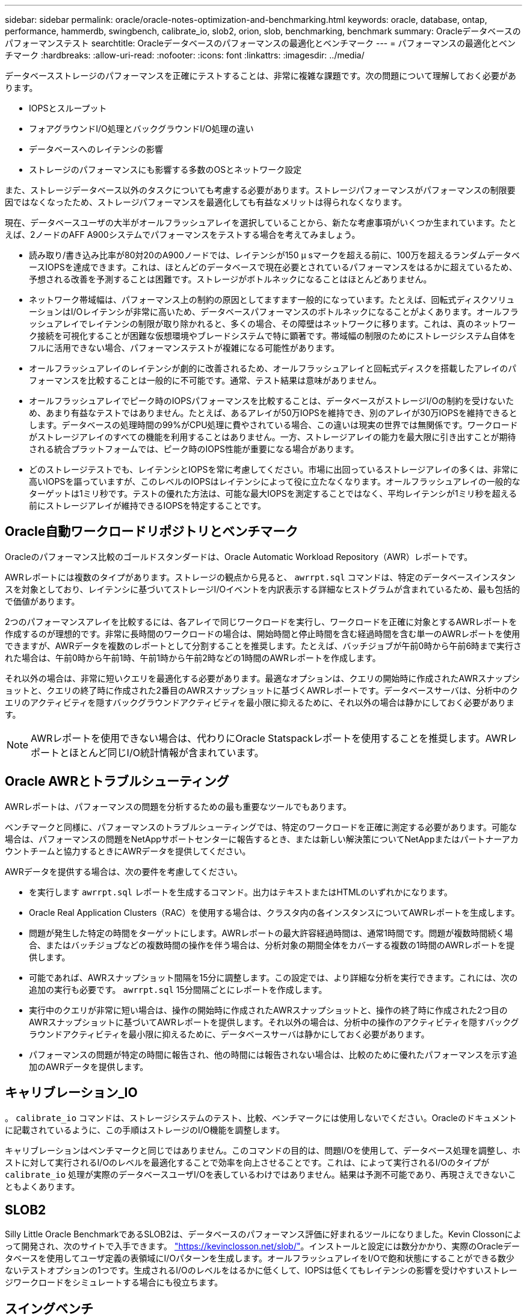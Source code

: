 ---
sidebar: sidebar 
permalink: oracle/oracle-notes-optimization-and-benchmarking.html 
keywords: oracle, database, ontap, performance, hammerdb, swingbench, calibrate_io, slob2, orion, slob, benchmarking, benchmark 
summary: Oracleデータベースのパフォーマンステスト 
searchtitle: Oracleデータベースのパフォーマンスの最適化とベンチマーク 
---
= パフォーマンスの最適化とベンチマーク
:hardbreaks:
:allow-uri-read: 
:nofooter: 
:icons: font
:linkattrs: 
:imagesdir: ../media/


[role="lead"]
データベースストレージのパフォーマンスを正確にテストすることは、非常に複雑な課題です。次の問題について理解しておく必要があります。

* IOPSとスループット
* フォアグラウンドI/O処理とバックグラウンドI/O処理の違い
* データベースへのレイテンシの影響
* ストレージのパフォーマンスにも影響する多数のOSとネットワーク設定


また、ストレージデータベース以外のタスクについても考慮する必要があります。ストレージパフォーマンスがパフォーマンスの制限要因ではなくなったため、ストレージパフォーマンスを最適化しても有益なメリットは得られなくなります。

現在、データベースユーザの大半がオールフラッシュアレイを選択していることから、新たな考慮事項がいくつか生まれています。たとえば、2ノードのAFF A900システムでパフォーマンスをテストする場合を考えてみましょう。

* 読み取り/書き込み比率が80対20のA900ノードでは、レイテンシが150 µ sマークを超える前に、100万を超えるランダムデータベースIOPSを達成できます。これは、ほとんどのデータベースで現在必要とされているパフォーマンスをはるかに超えているため、予想される改善を予測することは困難です。ストレージがボトルネックになることはほとんどありません。
* ネットワーク帯域幅は、パフォーマンス上の制約の原因としてますます一般的になっています。たとえば、回転式ディスクソリューションはI/Oレイテンシが非常に高いため、データベースパフォーマンスのボトルネックになることがよくあります。オールフラッシュアレイでレイテンシの制限が取り除かれると、多くの場合、その障壁はネットワークに移ります。これは、真のネットワーク接続を可視化することが困難な仮想環境やブレードシステムで特に顕著です。帯域幅の制限のためにストレージシステム自体をフルに活用できない場合、パフォーマンステストが複雑になる可能性があります。
* オールフラッシュアレイのレイテンシが劇的に改善されるため、オールフラッシュアレイと回転式ディスクを搭載したアレイのパフォーマンスを比較することは一般的に不可能です。通常、テスト結果は意味がありません。
* オールフラッシュアレイでピーク時のIOPSパフォーマンスを比較することは、データベースがストレージI/Oの制約を受けないため、あまり有益なテストではありません。たとえば、あるアレイが50万IOPSを維持でき、別のアレイが30万IOPSを維持できるとします。データベースの処理時間の99%がCPU処理に費やされている場合、この違いは現実の世界では無関係です。ワークロードがストレージアレイのすべての機能を利用することはありません。一方、ストレージアレイの能力を最大限に引き出すことが期待される統合プラットフォームでは、ピーク時のIOPS性能が重要になる場合があります。
* どのストレージテストでも、レイテンシとIOPSを常に考慮してください。市場に出回っているストレージアレイの多くは、非常に高いIOPSを謳っていますが、このレベルのIOPSはレイテンシによって役に立たなくなります。オールフラッシュアレイの一般的なターゲットは1ミリ秒です。テストの優れた方法は、可能な最大IOPSを測定することではなく、平均レイテンシが1ミリ秒を超える前にストレージアレイが維持できるIOPSを特定することです。




== Oracle自動ワークロードリポジトリとベンチマーク

Oracleのパフォーマンス比較のゴールドスタンダードは、Oracle Automatic Workload Repository（AWR）レポートです。

AWRレポートには複数のタイプがあります。ストレージの観点から見ると、 `awrrpt.sql` コマンドは、特定のデータベースインスタンスを対象としており、レイテンシに基づいてストレージI/Oイベントを内訳表示する詳細なヒストグラムが含まれているため、最も包括的で価値があります。

2つのパフォーマンスアレイを比較するには、各アレイで同じワークロードを実行し、ワークロードを正確に対象とするAWRレポートを作成するのが理想的です。非常に長時間のワークロードの場合は、開始時間と停止時間を含む経過時間を含む単一のAWRレポートを使用できますが、AWRデータを複数のレポートとして分割することを推奨します。たとえば、バッチジョブが午前0時から午前6時まで実行された場合は、午前0時から午前1時、午前1時から午前2時などの1時間のAWRレポートを作成します。

それ以外の場合は、非常に短いクエリを最適化する必要があります。最適なオプションは、クエリの開始時に作成されたAWRスナップショットと、クエリの終了時に作成された2番目のAWRスナップショットに基づくAWRレポートです。データベースサーバは、分析中のクエリのアクティビティを隠すバックグラウンドアクティビティを最小限に抑えるために、それ以外の場合は静かにしておく必要があります。


NOTE: AWRレポートを使用できない場合は、代わりにOracle Statspackレポートを使用することを推奨します。AWRレポートとほとんど同じI/O統計情報が含まれています。



== Oracle AWRとトラブルシューティング

AWRレポートは、パフォーマンスの問題を分析するための最も重要なツールでもあります。

ベンチマークと同様に、パフォーマンスのトラブルシューティングでは、特定のワークロードを正確に測定する必要があります。可能な場合は、パフォーマンスの問題をNetAppサポートセンターに報告するとき、または新しい解決策についてNetAppまたはパートナーアカウントチームと協力するときにAWRデータを提供してください。

AWRデータを提供する場合は、次の要件を考慮してください。

* を実行します `awrrpt.sql` レポートを生成するコマンド。出力はテキストまたはHTMLのいずれかになります。
* Oracle Real Application Clusters（RAC）を使用する場合は、クラスタ内の各インスタンスについてAWRレポートを生成します。
* 問題が発生した特定の時間をターゲットにします。AWRレポートの最大許容経過時間は、通常1時間です。問題が複数時間続く場合、またはバッチジョブなどの複数時間の操作を伴う場合は、分析対象の期間全体をカバーする複数の1時間のAWRレポートを提供します。
* 可能であれば、AWRスナップショット間隔を15分に調整します。この設定では、より詳細な分析を実行できます。これには、次の追加の実行も必要です。 `awrrpt.sql` 15分間隔ごとにレポートを作成します。
* 実行中のクエリが非常に短い場合は、操作の開始時に作成されたAWRスナップショットと、操作の終了時に作成された2つ目のAWRスナップショットに基づいてAWRレポートを提供します。それ以外の場合は、分析中の操作のアクティビティを隠すバックグラウンドアクティビティを最小限に抑えるために、データベースサーバは静かにしておく必要があります。
* パフォーマンスの問題が特定の時間に報告され、他の時間には報告されない場合は、比較のために優れたパフォーマンスを示す追加のAWRデータを提供します。




== キャリブレーション_IO

。 `calibrate_io` コマンドは、ストレージシステムのテスト、比較、ベンチマークには使用しないでください。Oracleのドキュメントに記載されているように、この手順はストレージのI/O機能を調整します。

キャリブレーションはベンチマークと同じではありません。このコマンドの目的は、問題I/Oを使用して、データベース処理を調整し、ホストに対して実行されるI/Oのレベルを最適化することで効率を向上させることです。これは、によって実行されるI/Oのタイプが `calibrate_io` 処理が実際のデータベースユーザI/Oを表しているわけではありません。結果は予測不可能であり、再現さえできないこともよくあります。



== SLOB2

Silly Little Oracle BenchmarkであるSLOB2は、データベースのパフォーマンス評価に好まれるツールになりました。Kevin Clossonによって開発され、次のサイトで入手できます。 link:https://kevinclosson.net/slob/["https://kevinclosson.net/slob/"^]。インストールと設定には数分かかり、実際のOracleデータベースを使用してユーザ定義の表領域にI/Oパターンを生成します。オールフラッシュアレイをI/Oで飽和状態にすることができる数少ないテストオプションの1つです。生成されるI/Oのレベルをはるかに低くして、IOPSは低くてもレイテンシの影響を受けやすいストレージワークロードをシミュレートする場合にも役立ちます。



== スイングベンチ

Swingbenchはデータベースのパフォーマンスをテストするのに役立ちますが、ストレージに負荷がかかるような方法でSwingbenchを使用することは非常に困難です。NetAppでは、Swingbenchによるテストで、AFFアレイに多大な負荷をかけるのに十分なI/Oが生成されたことはありません。一部のケースでは、Order Entry Test（OET）を使用してレイテンシの観点からストレージを評価できます。これは、データベースに特定のクエリに対する既知のレイテンシの依存関係がある場合に役立ちます。オールフラッシュアレイの潜在的なレイテンシを実現できるように、ホストとネットワークを適切に設定する必要があります。



== HammerDB

HammerDBは、TPC-CやTPC-Hのベンチマークなどをシミュレートするデータベーステストツールです。テストを適切に実行するために十分な大きさのデータセットを構築するには、多くの時間がかかることがありますが、OLTPアプリケーションやデータウェアハウスアプリケーションのパフォーマンスを評価するための効果的なツールになる可能性があります。



== オリオン

Oracle OrionツールはOracle 9で一般的に使用されていましたが、さまざまなホストオペレーティングシステムの変更に対応するためにメンテナンスが行われていません。OSやストレージ構成との互換性がないため、Oracle 10やOracle 11で使用されることはほとんどありません。

Oracleはこのツールを書き直し、Oracle 12cにデフォルトでインストールされます。この製品は改良され、実際のOracleデータベースと同じ呼び出しの多くを使用しますが、コードパスやI/O動作はOracleで使用されているものとまったく同じではありません。たとえば、ほとんどのOracle I/Oは同期的に実行されます。つまり、I/O処理はフォアグラウンドで完了するため、I/Oが完了するまでデータベースは停止します。ストレージシステムをランダムI/Oでフラッディングするだけでは、実際のOracle I/Oが再現されるわけではなく、ストレージアレイを比較したり、構成変更の影響を測定したりする直接的な方法もありません。

とはいえ、特定のホスト/ネットワーク/ストレージ構成の最大パフォーマンスの一般的な測定や、ストレージシステムの健全性の測定など、Orionのユースケースもあります。綿密なテストを実施すれば、Orionの使用可能なテストを考案して、ストレージアレイを比較したり、構成変更の影響を評価したりすることができます。ただし、パラメータにIOPS、スループット、レイテンシを考慮し、現実的なワークロードを忠実にレプリケートしようとする必要があります。
